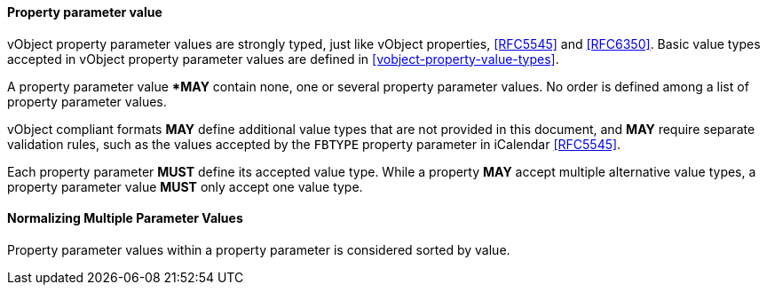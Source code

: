 
[[vobject-property-parameter-value]]
==== Property parameter value

vObject property parameter values are strongly typed, just like vObject properties, <<RFC5545>> and
<<RFC6350>>. Basic value types accepted in vObject property parameter values
are defined in <<vobject-property-value-types>>.

A property parameter value **MAY* contain none, one or several property parameter values.
No order is defined among a list of property parameter values.

vObject compliant formats *MAY* define additional value types
that are not provided in this document, and *MAY* require separate validation rules,
such as the values accepted by the `FBTYPE` property parameter in iCalendar <<RFC5545>>.

Each property parameter *MUST* define its accepted value type.
While a property *MAY* accept multiple alternative value types,
a property parameter value *MUST* only accept one value type.

==== Normalizing Multiple Parameter Values

Property parameter values within a property parameter is considered sorted
by value.
